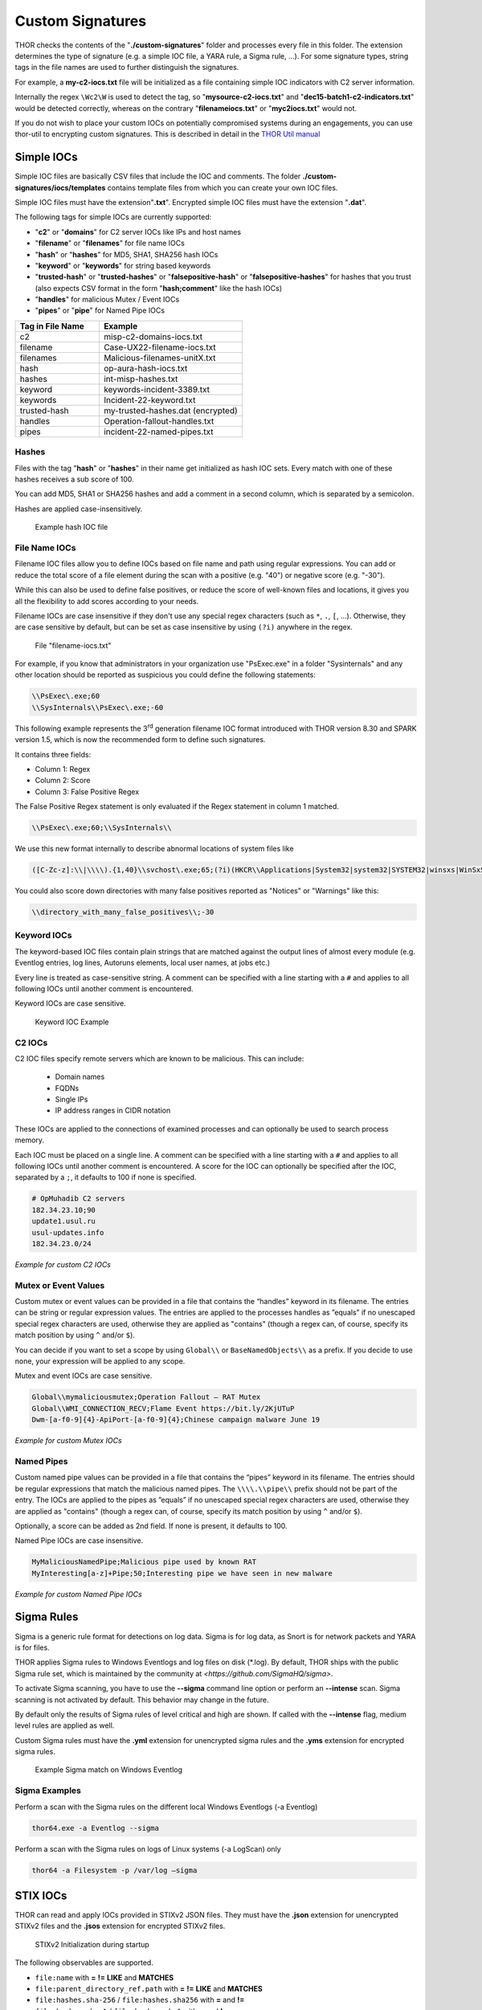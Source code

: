 
Custom Signatures
=================

THOR checks the contents of the "**./custom-signatures**" folder and
processes every file in this folder. The extension determines the type
of signature (e.g. a simple IOC file, a YARA rule, a Sigma rule, ...).
For some signature types, string tags in the file names are used to
further distinguish the signatures.

For example, a **my-c2-iocs.txt** file will be
initialized as a file containing simple IOC indicators with
C2 server information.

Internally the regex ``\Wc2\W`` is used to detect the
tag, so "**mysource-c2-iocs.txt**" and
"**dec15-batch1-c2-indicators.txt**" would be detected correctly,
whereas on the contrary "**filenameiocs.txt**" or "**myc2iocs.txt**" would
not.

If you do not wish to place your custom IOCs on potentially compromised systems
during an engagements, you can use thor-util to encrypting custom signatures.
This is described in detail in the
`THOR Util manual <https://thor-util-manual.nextron-systems.com/en/latest/>`_

Simple IOCs
-----------

Simple IOC files are basically CSV files that include the IOC and
comments. The folder **./custom-signatures/iocs/templates** contains
template files from which you can create your own IOC files.

Simple IOC files must have the extension"**.txt**".
Encrypted simple IOC files must have the extension "**.dat**".

The following tags for simple IOCs are currently supported:

* "**c2**" or "**domains**" for C2 server IOCs like IPs and host names
* "**filename**" or "**filenames**" for file name IOCs
* "**hash**" or "**hashes**" for MD5, SHA1, SHA256 hash IOCs
* "**keyword**" or "**keywords**" for string based keywords
* "**trusted-hash**" or "**trusted-hashes**" or "**falsepositive-hash**" or "**falsepositive-hashes**" for hashes that you trust (also expects CSV format in the form "**hash;comment**" like the hash IOCs)
* "**handles**" for malicious Mutex / Event IOCs
* "**pipes**" or "**pipe**" for Named Pipe IOCs

.. list-table::
   :header-rows: 1
   :widths: 37, 63

   * - Tag in File Name
     - Example
   * - c2
     - misp-c2-domains-iocs.txt
   * - filename
     - Case-UX22-filename-iocs.txt
   * - filenames
     - Malicious-filenames-unitX.txt
   * - hash
     - op-aura-hash-iocs.txt
   * - hashes
     - int-misp-hashes.txt
   * - keyword
     - keywords-incident-3389.txt
   * - keywords
     - Incident-22-keyword.txt
   * - trusted-hash
     - my-trusted-hashes.dat (encrypted)
   * - handles
     - Operation-fallout-handles.txt
   * - pipes
     - incident-22-named-pipes.txt

Hashes
^^^^^^

Files with the tag "**hash**" or "**hashes**" in their name
get initialized as hash IOC sets. Every match with one of these hashes
receives a sub score of 100.

You can add MD5, SHA1 or SHA256 hashes and add a comment in a second
column, which is separated by a semicolon.

Hashes are applied case-insensitively.

.. figure:: ../images/image28.png
   :target: ../_images/image28.png
   :alt: Example hash IOC file

   Example hash IOC file

File Name IOCs
^^^^^^^^^^^^^^

Filename IOC files allow you to define IOCs based on file name and path
using regular expressions. You can add or reduce
the total score of a file element during the scan with a positive (e.g.
"40") or negative score (e.g. "-30").

While this can also be used to define false positives, or reduce the
score of well-known files and locations, it gives you all the
flexibility to add scores according to your needs.

Filename IOCs are case insensitive if they don't use any special regex characters (such as ``*``, ``.``, ``[``, ...).
Otherwise, they are case sensitive by default, but can be set as case insensitive by using ``(?i)`` anywhere in the regex.

.. figure:: ../images/image29.png
   :target: ../_images/image29.png
   :alt: File "filename-iocs.txt"

   File "filename-iocs.txt"

For example, if you know that administrators in your organization use
"PsExec.exe" in a folder "Sysinternals" and any other location should be
reported as suspicious you could define the following statements:

.. code-block::

        \\PsExec\.exe;60
        \\SysInternals\\PsExec\.exe;-60

This following example represents the 3\ :sup:`rd` generation filename
IOC format introduced with THOR version 8.30 and SPARK version 1.5,
which is now the recommended form to define such signatures.

It contains three fields:

* Column 1: Regex
* Column 2: Score
* Column 3: False Positive Regex

The False Positive Regex statement is only evaluated if the Regex
statement in column 1 matched.

.. code-block::

        \\PsExec\.exe;60;\\SysInternals\\

We use this new format internally to describe abnormal locations of
system files like

.. code-block::

        ([C-Zc-z]:\\|\\\\).{1,40}\\svchost\.exe;65;(?i)(HKCR\\Applications|System32|system32|SYSTEM32|winsxs|WinSxS|SysWOW64|SysWow64|syswow64|SYSNATIVE|Sysnative|dllcache|WINXP|WINDOWS|i386|%system32%)\\

You could also score down directories with many false positives reported
as "Notices" or "Warnings" like this:

.. code-block::

        \\directory_with_many_false_positives\\;-30

Keyword IOCs
^^^^^^^^^^^^

The keyword-based IOC files contain plain strings that are matched
against the output lines of almost every module (e.g. Eventlog entries,
log lines, Autoruns elements, local user names, at jobs etc.)

Every line is treated as case-sensitive string.
A comment can be specified with a line starting with a ``#``
and applies to all following IOCs until another comment is encountered.

Keyword IOCs are case sensitive.

.. figure:: ../images/image30.png
   :target: ../_images/image30.png
   :alt: Keyword IOC Example

   Keyword IOC Example

C2 IOCs
^^^^^^^

C2 IOC files specify remote servers which are known to be malicious.
This can include:

 - Domain names
 - FQDNs
 - Single IPs
 - IP address ranges in CIDR notation

These IOCs are applied to the connections of examined processes
and can optionally be used to search process memory.

Each IOC must be placed on a single line.
A comment can be specified with a line starting with a ``#``
and applies to all following IOCs until another comment is encountered.
A score for the IOC can optionally be specified after the IOC,
separated by a ``;``, it defaults to 100 if none is specified.

.. code-block:: none

        # OpMuhadib C2 servers
        182.34.23.10;90
        update1.usul.ru
        usul-updates.info
        182.34.23.0/24

*Example for custom C2 IOCs*

Mutex or Event Values
^^^^^^^^^^^^^^^^^^^^^

Custom mutex or event values can be provided in a file that contains the
“handles” keyword in its filename. The entries can be string or regular
expression values. The entries are applied to the processes handles as
”equals” if no unescaped special regex characters are used, otherwise
they are applied as "contains" (though a regex can, of course, specify
its match position by using ``^`` and/or ``$``).

You can decide if you want to set a scope by using ``Global\\``
or ``BaseNamedObjects\\`` as a prefix. If you decide to use none, your expression
will be applied to any scope.

Mutex and event IOCs are case sensitive.

.. code-block:: none

        Global\\mymaliciousmutex;Operation Fallout – RAT Mutex
        Global\\WMI_CONNECTION_RECV;Flame Event https://bit.ly/2KjUTuP
        Dwm-[a-f0-9]{4}-ApiPort-[a-f0-9]{4};Chinese campaign malware June 19

*Example for custom Mutex IOCs*


Named Pipes
^^^^^^^^^^^

Custom named pipe values can be provided in a file that contains the
“pipes” keyword in its filename. The entries should be regular
expressions that match the malicious named pipes. The ``\\\\.\\pipe\\``
prefix should not be part of the entry.
The IOCs are applied to the pipes as
”equals” if no unescaped special regex characters are used, otherwise
they are applied as "contains" (though a regex can, of course, specify
its match position by using ``^`` and/or ``$``).

Optionally, a score can be added as 2nd field. If none is present, it
defaults to 100.

Named Pipe IOCs are case insensitive.

.. code-block:: none

        MyMaliciousNamedPipe;Malicious pipe used by known RAT
        MyInteresting[a-z]+Pipe;50;Interesting pipe we have seen in new malware

*Example for custom Named Pipe IOCs*

Sigma Rules
-----------

Sigma is a generic rule format for detections on log data. Sigma is for
log data, as Snort is for network packets and YARA is for files.

THOR applies Sigma rules to Windows Eventlogs and log files on disk
(\*.log). By default, THOR ships with the public Sigma rule set, which
is maintained by the community at `<https://github.com/SigmaHQ/sigma>`.

To activate Sigma scanning, you have to use the **--sigma** command line
option or perform an **--intense** scan. Sigma scanning is not activated
by default. This behavior may change in the future.

By default only the results of Sigma rules of level critical and high are shown.
If called with the **--intense** flag, medium level rules are applied as well.

Custom Sigma rules must have the **.yml** extension for unencrypted sigma rules
and the **.yms** extension for encrypted sigma rules.

.. figure:: ../images/image31.png
   :target: ../_images/image31.png
   :alt: Example Sigma match on Windows Eventolog

   Example Sigma match on Windows Eventlog

Sigma Examples
^^^^^^^^^^^^^^

Perform a scan with the Sigma rules on the different local Windows
Eventlogs (-a Eventlog)

.. code:: batch

   thor64.exe -a Eventlog --sigma

Perform a scan with the Sigma rules on logs of Linux systems (-a
LogScan) only

.. code:: batch

   thor64 -a Filesystem -p /var/log –sigma

STIX IOCs
---------

THOR can read and apply IOCs provided in STIXv2 JSON files.
They must have the **.json** extension for unencrypted STIXv2 files
and the **.jsos** extension for encrypted STIXv2 files.

.. figure:: ../images/image32.png
   :target: ../_images/image32.png
   :alt: STIXv2 Initialization during startup

   STIXv2 Initialization during startup

The following observables are supported.

* ``file:name`` with **=**   **!=**   **LIKE** and **MATCHES**
* ``file:parent_directory_ref.path`` with **=**   **!=**   **LIKE** and **MATCHES**
* ``file:hashes.sha-256`` / ``file:hashes.sha256`` with **=** and  **!=**
* ``file:hashes.sha-1`` / ``file:hashes.sha1`` with **=** and **!=**
* ``file:hashes.md-5`` / ``file:hashes.md5`` with **=** and **!=**
* ``file:size with`` **<**   **<=**   **>**   **>=**   **=** and **!=**
* ``file:created`` with **<**   **<=**   **>**   **>=**   **=** and **!=**
* ``file:modified`` with **<**   **<=**   **>**   **>=**   **=** and **!=**
* ``file:accessed`` with **<**   **<=**   **>**   **>=**   **=** and **!=**
* ``win-registry-key:key`` with **=**   **!=**   **LIKE** and **MATCHES**
* ``win-registry-key:values.name`` with **=**   **!=**   **LIKE** and **MATCHES**
* ``win-registry-key:values.data with`` with **=**   **!=**   **LIKE** and **MATCHES**
* ``win-registry-key:values.modified_time`` with **<**   **<=**   **>**   **>=**   **=** and **!=**

STIX v1
^^^^^^^

STIX version 1 is not supported.


YARA Rules
----------

THOR allows you include your own custom YARA rules.
YARA rules must have the **.yar** extension for plain text YARA rules
and the **.yas** extension for encrypted YARA rules. (the rules can be encrypted using THOR Util)

Custom YARA rules have to be saved to the ``.\custom-signatures\yara`` folder. In order to apply only custom YARA rules and IOCs, use the ``--customonly`` flag. 

There are two custom YARA rule types that you can define in THOR:

- Generic Rules
- Specific Rules

Generic YARA Rules
^^^^^^^^^^^^^^^^^^

All YARA rules which do not contain any specific tag (see :ref:`Specific YARA Rules <usage/custom-signatures:Specific YARA Rules>`) are considered generic YARA rules.

The generic YARA rules are applied to the following elements:

* | Files
  | THOR applies the Yara rules to all files that are smaller than the size limit set in the **thor.yml** and matches specific rules. :ref:`Additional Attributes <usage/custom-signatures:Additional Attributes>` are available.
* | Process Memory
  | THOR scans the process memory of all processes with a working set memory size up to a certain limit. This limit can be altered by the "**--max_process_size**" parameter.
* | Data Chunks
  | The rules are applied to the data chunks read during the DeepDive scan. DeepDive only reports and restores chunks if the score level of the rule is high enough to cause at least a warning.

The following table shows in which modules the Generic YARA rules are
applied to content.

.. list-table::
   :header-rows: 1
   :widths: 55, 45

   * - Applied in Module
     - Examples
   * - Filescan, ProcessCheck, DeepDive
     - incident-feb17.yar
       
       misp-3345-samples.yar


Specific YARA Rules
^^^^^^^^^^^^^^^^^^^

The specific YARA rules contain certain tags in their filename to
differentiate them further:

* | Registry Keys
  | Tag: **‘registry’**
  | Rules are applied to a whole key with all of its values. See :ref:`yara-registry-rules` for more details.
* | Log Files
  | Tag: **‘log’**
  | Rules are applied to each log entry. See :ref:`yara-log-rules` for more details.
* | Process Memory
  | Tag: **'process'** or **‘memory’**
  | Rules are applied to process memory only.
* | All String Checks
  | Tag: **'keyword'**
  | Rules are applied to all string checks in many different modules.
* | Metadata Checks (since THOR 10.6)
  | Tag: **'meta'**
  | Rules are applied to all files without exception, including directories, symlinks and the like, but can only access the THOR specific external variables (see :ref:`Additional Attributes <usage/custom-signatures:Additional Attributes>`) and the first 100 bytes of the file.
  | Since THOR 10.6.8: If a metadata rule has the special tag DEEPSCAN, THOR will perform a YARA scan on the full file with the default rule set (see :ref:`Generic YARA Rules <usage/custom-signatures:Generic YARA Rules>`).

The following table shows in which modules the specific YARA rules are
applied to content.

.. list-table::
  :header-rows: 1
  :widths: 20, 45, 35

  * - Tag in File Name
    - Applied in Module
    - Examples
  * - registry
    - RegistryChecks, RegistryHive
    - incident-feb17-registry.yar
  * - log
    - Eventlog, Logscan, EVTX
    - general-log-strings.yar
  * - process
    - ProcessCheck (only on process memory)
    - case-a23-process-rules.yar
  * - keyword
    - Mutex, Named Pipes, Eventlog, MFT, ProcessCheck (on all process handles), ProcessHandles, ServiceCheck, AtJobs, LogScan, AmCache, SHIMCache, Registry
    - misp-3345-keyword-extract.yar
  * - meta
    - Filescan
    - meta-rules.yar

.. _yara-registry-rules:

THOR YARA Rules for Registry Detection
~~~~~~~~~~~~~~~~~~~~~~~~~~~~~~~~~~~~~~

THOR allows checking a complete registry path key/value pairs with Yara
rules. To accomplish this, he composes a string from the key/value pairs
of a registry key path and formats them as shown in the following
screenshot.

.. figure:: ../images/image33.png
   :target: ../_images/image33.png
   :alt: Composed strings from registry key/value pairs

   Composed strings from registry key/value pairs

The composed format is:

| **KEYPATH;KEY;VALUE\\n**
| **KEYPATH;KEY;VALUE\\n**
| **KEYPATH;KEY;VALUE\\n**

**Registry Base Names**

Please notice that strings like HKEY\_LOCAL\_MACHINE, HKLM, HKCU,
HKEY\_CURRENT\_CONFIG are **not** part of the key path that your YARA rules
are applied to. They depend on the analyzed hive and should not be in
the strings that you define in your rules.

Values are formatted as follows:

 - REG\_BINARY values are hex encoded with upper case.
 - REG\_MULTI\_SZ values are printed with ``\\0`` separating the multiple strings.
 - Numeric values are printed normally (with base 10; e.g., use ``32`` for REG_DWORD 0x00000020).
 - String values are printed normally.

This means that you can write a Yara rule that looks like this (remember
to escape all backslashes):

.. code-block::

        rule Registry_DarkComet {
                meta:
                        description = "DarkComet Registry Keys"
                strings:
                        $a1 = "LEGACY_MY_DRIVERLINKNAME_TEST;NextInstance"
                        $a2 = "\\Microsoft\\Windows\\CurrentVersion\\Run;MicroUpdate"
                        $a3 = "Path;Value;4D5A00000001" # REG_BINARY value
                        $a4 = "Shell\\Open;Command;explorer.exe\\0comet.exe" # REG_MULTI_SZ value
                        $a5 = ";Type;32" # REG_DWORD 0x00000020
                condition:
                        1 of them
        }

Remember that you have to use the keyword **registry** in the file name in order to
initialize the YARA rule file as registry rule set (e.g. "**registry\_exe\_in\_value.yar**").

Registry scanning uses bulk scanning. See :ref:`Bulk Scanning<usage/custom-signatures:Bulk Scanning>` for more details.

.. _yara-log-rules:

THOR YARA Rules for Log Detection
~~~~~~~~~~~~~~~~~~~~~~~~~~~~~~~~~

YARA Rules for logs are applied as follows:

- For text logs, each line is passed to the YARA rules.
- For Windows Event Logs, each event is serialized as follows for the YARA rules:
  ``Key1: Value1  Key2: Value2  ...``
  where each key / value pair is an entry in EventData or UserData in the XML representation of the event.

Log (both text log and event log) scanning uses bulk scanning.
See :ref:`Bulk Scanning<usage/custom-signatures:Bulk Scanning>` for more details.

Remember that you have to use the keyword **log** in the file name in order to
initialize the YARA rule file as registry rule set (e.g. "**my\_log\_rule.yar**").

How to Create YARA Rules
^^^^^^^^^^^^^^^^^^^^^^^^

Using the UNIX "string" command on Linux systems or in a CYGWIN
environment enables you to extract specific strings from your sample
base and write your own rules within minutes. Use "**string -el**" to
also extract the UNICODE strings from the executable.

A useful Yara Rule Generator called "yarGen" provided by our
developers can be downloaded from Github. It takes a target directory
as input and generates rules for all files in this directory and so
called "super rules" if characteristics from different files can be
used to generate a single rule to match them all. (https://github.com/Neo23x0/yarGen)

Another project to mention is the "Yara Generator", which creates a
single Yara rule from one or multiple malware samples. Placing several
malware files of the same family in the directory that gets analyzed by
the generator will lead to a signature that matches all descendants of
that family. (https://github.com/Xen0ph0n/YaraGenerator)

We recommend testing the Yara rule with the "yara" binary before
including it into THOR because THOR does not provide a useful debugging
mechanism for Yara rules. The Yara binary can be downloaded from the
developers' website (https://github.com/VirusTotal/yara).

The best practice steps to generate a custom rule are:

1. | Extract information from the malware sample
   | (Strings, Byte Code, MD5 …)

2. Create a new Yara rule file. It is important to:

   a. Define a unique rule name – duplicates lead to errors

   b. Give a description that you want to see when the signature matches

   c. Define an appropriate score (optional but useful in THOR, default is 75)

3. Check your rule by scanning the malware with the Yara binary from
   the project’s website to verify a positive match

4. Check your rule by scanning the "Windows" or "Program Files"
   directory with the Yara binary from the project’s website to detect
   possible false positives

5. Copy the file to the "/custom-signatures/yara" folder of THOR and
   start THOR to check if the rule integrates well and no error is
   thrown

There are some THOR specific add-ons you may use to enhance your rules.

Also see these articles on how to write "simple but sound" YARA rules:

https://www.bsk-consulting.de/2015/02/16/write-simple-sound-yara-rules/

https://www.bsk-consulting.de/2015/10/17/how-to-write-simple-but-sound-yara-rules-part-2/

Typical Pitfalls
^^^^^^^^^^^^^^^^

Some signatures - even the ones published by well-known vendors - cause
problems on certain files. The most common source of trouble is the use
of regular expressions with a variable length as shown in the following
example. This APT1 rule published by the AlienVault team caused the Yara
Binary as well as the THOR binary to run into a loop while checking
certain malicious files. The reason why this happened is the string
expression "$gif1" which causes Yara to check for a "word character" of
undefined length. Try to avoid regular expressions of undefined length
and everything works fine.

AlientVault APT1 Rule:

.. code-block::

        rule APT1_WEBC2_TABLE {
                meta:
                        author = "AlienVault Labs"
                strings:
                        $msg1 = "Fail To Execute The Command" wide ascii
                        $msg2 = "Execute The Command Successfully" wide
                        $gif1 = /\w+\.gif/
                        $gif2 = "GIF89" wide ascii
                condition:
                        3 of them
        }


Copying your rule to the signatures directory may cause THOR to fail
during rule initialization. If this happens you should check your rule
again with the Yara binary. Usually this is caused by a duplicate rule
name or syntactical errors.

YARA Rule Performance
^^^^^^^^^^^^^^^^^^^^^

We compiled a set of guidelines to improve the performance of YARA
rules. By following these guidelines you avoid rules that cause many CPU
cycles and hamper the scan process.

https://gist.github.com/Neo23x0/e3d4e316d7441d9143c7

Enhance YARA Rules with THOR Specific Attributes
------------------------------------------------

The following listing shows a typical YARA rule with the three main
sections "meta", "strings" and "condition". The YARA Rule Manual which
can be downloaded as PDF from the developer’s website and is bundled
with the THOR binary is a very useful guide and reference to get a
function and keyword overview and build your own rules based on the YARA
standard.

The "meta" section contains all types of meta information and can be
extended freely to include own attributes. The "strings" section lists
strings, regular expressions or hex string to identify the malware or
hack tool. The condition section defines the condition on which the rule
generates a "match". It can combine various strings and handles keywords
like "not" or "all of them".

Simple Yara Rule:

.. code-block::

        rule simple_demo_rule_1 {
                meta:
                        description = "Demo Rule"
                strings:
                        $a1 = "EICAR-STANDARD-ANTIVIRUS-TEST-FILE"
                condition:
                        $a1
        }

The following listing shows a more complex rule that includes a lot of
keywords used in typical rules included in the rule set.

Complex Yara Rule:

.. code-block::

        rule complex_demo_rule_1 {
                meta:
                        description = "Demo Rule"
                strings:
                        $a1 = "EICAR-STANDARD-ANTIVIRUS-TEST-FILE"
                        $a2 = "li0n" fullword
                        $a3 = /msupdate\.(exe|dll)/ nocase
                        $a4 = { 00 45 9A ?? 00 00 00 AA }
                        $fp = "MSWORD"
                condition:
                        1 of ($a*) and not $fp
        }

The example above shows the most common keywords used in our THOR rule
set. These keywords are included in the YARA standard. The rule does not
contain any THOR specific expressions.

Yara provides a lot of functionality but lacks some mayor attributes
that are required to describe an indicator of compromise (IOC) defined
in other standards as i.e. OpenIOC entirely. Yara’s signature
description aims to detect any kind of string or byte code within a file
but is not able to match on meta data attributes like file names, file
path, extensions and so on.

THOR adds functionality to overcome these limitations.

Score
^^^^^

THOR makes use of the possibility to extend the Meta information section
by adding a new parameter called "score".

This parameter is the essential value of the scoring system, which
enables THOR to increment a total score for an object and generate a
message of the appropriate level according to the final score.

Every time a signature matches the value of the score attribute is added
to the total score of an object.

Yara Rule with THOR specific attribute "score":

.. code-block::

        rule demo_rule_score {
                meta:
                        description = "Demo Rule"
                        score = 80
                strings:
                        $a1 = "EICAR-STANDARD-ANTIVIRUS-TEST-FILE"
                        $a2 = "honkers" fullword
                condition:
                        1 of them
        }

Feel free to set your own "score" values in rules you create. If you
don’t define a "score" the rule gets a default score of 75.

The scoring system allows you to include ambiguous, low scoring rules
that can’t be used with other scanners, as they would generate to many
false positives. If you noticed a string that is used in malware as well
as legitimate files, just assign a low score or combine it with other
attributes, which are used by THOR to enhance the functionality and are
described in :ref:`chapter 12.5.2 Additional Attributes <usage/custom-signatures:Additional Attributes>`.

Additional Attributes
^^^^^^^^^^^^^^^^^^^^^

THOR allows using certain external variables in your generic and meta YARA rules.

These external variables are:

* "**filename**" - single file name like "**cmd.exe**"
* "**filepath**" - file path without file name like "**C:\\temp**"
* "**extension**" - file extension with a leading "**.**", lower case like "**.exe**"
* "**filetype**" - type of the file based on the magic header signatures (for a list of valid file types see: "**./signatures/misc/file-type-signatures.cfg**") like "**EXE**" or "**ZIP**"
* "**timezone**" – the system’s time zone (see https://golang.org/src/time/zoneinfo_abbrs_windows.go for valid values)
* "**language**" – the systems language settings (see https://docs.microsoft.com/en-us/windows/win32/intl/sort-order-identifiers)
* "**owner**" - The file owner, e.g. "**NT-AUTHORITY\\SYSTEM**" on Windows or "**root**" on Linux
* "**group**" (available since THOR 10.6.8) - The file group, e.g. "**root**" on Linux. This variable is empty on Windows.
* "**filemode**" (available since THOR 10.6) - file mode for this file (see https://man7.org/linux/man-pages/man7/inode.7.html, "The file type and mode"). On Windows, this variable will be an artificial approximation of a file mode since Windows is not POSIX compliant.

The "**filesize**" value contains the file size in bytes. It is provided directly by YARA and is not specific to THOR.

Yara Rule with THOR External Variable:

.. code-block::

        rule demo_rule_enhanced_attribute_1 {
                meta:
                        description = "Demo Rule - Eicar"
                strings:
                        $a1 = "EICAR-STANDARD-ANTIVIRUS-TEST-FILE"
                condition:
                        $a1 and filename matches /eicar.com/
        }

A more complex rule using several of the THOR external variables would
look like the one in the following listing.

This rule matches to all files containing the EICAR string, having the
name "**eicar.com**", "**eicar.dll**" or "**eicar.exe**" and a file size
smaller 100byte.

Yara Rule with more complex THOR Enhanced Attributes.

.. code-block::

        rule demo_rule_enhanced_attribute_2 {
                meta:
                        author = "F.Roth"
                strings:
                        $a1 = "EICAR-STANDARD-ANTIVIRUS-TEST-FILE"
                condition:
                        $a1 and filename matches /eicar\.(com|dll|exe)/ and filesize < 100
        }


The following YARA rule shows a typical combination used in one of the
client specific rule sets, which are integrated in THOR. The rule
matches on "**.idx**" files that contain strings used in the Java
Version of the VNC remote access tool. Without the enhancements made
this wouldn’t be possible as there would be no way to apply the rule
only to a special type of extension.

Real Life Yara Rule:

.. code-block::

        rule HvS_Client_2_APT_Java_IDX_Content_hard {
                meta:
                        description = "VNCViewer.jar Entry in Java IDX file"
                strings:
                        $a1 = "vncviewer.jar"
                        $a2 = "vncviewer/VNCViewer.class"
                condition:
                        1 of ($a*) and extension matches /\.idx/
        }

Bulk Scanning
^^^^^^^^^^^^^
THOR scans registry and log entries in bulks since each YARA invocation has a
relatively high overhead. This means that during the scan, the following happens:

- THOR gathers entries that need to be scanned.
- When sufficiently many entries are gathered, all of them are combined (separated
  by line breaks) and passed to YARA.
- If any YARA rule matches, each entry is scanned separately with YARA to determine
  whether any YARA rule matches for this specific entry.

One potential caveat of this is that false positive strings may prevent a rule from
ever applying.

For example, consider this rule:

.. code::

        rule FakeMicrosoftStartupEntry {
                strings:
                        $s1 = "Microsoft\\SomeRegistryKey;ShouldBeUsedOnlyByMicrosoft;"
                        $fp = "Windows\\System32"
                condition:
                        $s1 and not $fp
        }

This rule is meant to match if the specified registry key contains some DLL that is not
in C:\\Windows\\System32. However, the false positive string may inadvertently match on
other entries in the bulk, like here:

.. code::

        Path\to\Microsoft\SomeRegistryKey;ShouldBeUsedOnlyByMicrosoft;C:\evil.exe
        ...
        Path\to\SomeOtherRegistryKey;Entry;C:\Windows\System32\explorer.exe
        ...

Because the rule does not apply to the bulk, THOR never scans the single elements and
does not report any match. Therefore, be very careful with false positive strings with log
or registry YARA rules.

A possible workaround for this issue is to define the false positive strings in ways that
they can't match anywhere else, e.g. like this:

.. code::

        rule FakeMicrosoftStartupEntry {
                strings:
                        $s1 = "Microsoft\\SomeRegistryKey;ShouldBeUsedOnlyByMicrosoft;"
                        $fp = /Microsoft\\SomeRegistryKey;ShouldBeUsedOnlyByMicrosoft;[^\n]{0,40}Windows\\System32/
                condition:
                        $s1 and not $fp
        }

Restrict Yara Rule Matches
^^^^^^^^^^^^^^^^^^^^^^^^^^

On top of the keyword based initialization you can restrict Yara rules
to match on certain objects only. It is sometimes necessary to restrict
rules that e.g. cause many false positives on process memory to file
object detection only. Use the meta attribute "type" to define if the
rule should apply to file objects or process memory only.

Apply rule in-memory only:

.. code-block::

        rule Malware_in_memory {
                meta:
                        author = "Florian Roth"
                        description = "Think Tank Campaign"
                        type = "memory"
                strings:
                        $s1 = "evilstring-inmemory-only"
                condition:
                        1 of them
        }

Apply rule on file objects only:

.. code-block::

        rule Malware_in_fileobject {
                meta:
                        description = "Think Tank Campaign"
                        type = "file"
                strings:
                        $s1 = "evilstring-infile-only"
                condition:
                        1 of them
        }

You can also decide if a rule should not match in "DeepDive" module by
setting the "nodeepdive" attribute to "1".

Avoid DeepDive application:

.. code-block::

        rule Malware_avoid_DeepDive {
                meta:
                        description = "Think Tank Campaign"
                        nodeepdive = 1
                strings:
                        $s1 = "evilstring-not-deepdive"
                condition:
                        1 of them
        }

If you have problems with false positives caused by the specific YARA
rules, try using the "limit" modifier in the meta data section of your
YARA rule. Using the "limit" attribute, you can limit the scope of your
rules to a certain module. (Important: Use the module name as stated in
the log messages of the module, e.g. "ServiceCheck" and not "services")

E.g. if you have defined a malicious 'Mutex' named '\_evtx\_' in a rule
and saved it to a file named "mutex-keyword.yar", the string "\_evtx\_"
will be reported in all other modules to which the keyword rules are
applied – e.g. during the Eventlog scan.

You can limit the scope of your rule by setting 'limit = "Mutex"' in the
meta data section of the YARA rule.

Limits detection to the "Mutex" module:

.. code-block::

        rule Malicious_Mutex_Evtx {
                meta:
                        description = "Detects malicious mutex EVTX"
                        limit = "Mutex"
                strings:
                        $s1 = "_evtx_"
                condition:
                        1 of them
        }


Notes:

* the internal check in THOR against the module name is case-insensitive
* this "limit" parameter only applies to specific YARA rules (legacy reasons – will be normalized in a future THOR version)

False Positive Yara Rules
^^^^^^^^^^^^^^^^^^^^^^^^^

Yara rules that have the "falsepositive" flag set will cause a score
reduction on the respective element by the value defined in the "score"
attribute. Do not use a negative score value in YARA rules.

False Positive Rule:

.. code-block::

        rule FalsePositive_AVSig1 {
                meta:
                        description = "Match on McAfee Signature Files"
                        falsepositive = 1
                        score = 50
                strings:
                        $s1 = "%%%McAfee-Signature%%%"
                condition:
                        1 of them
        }
